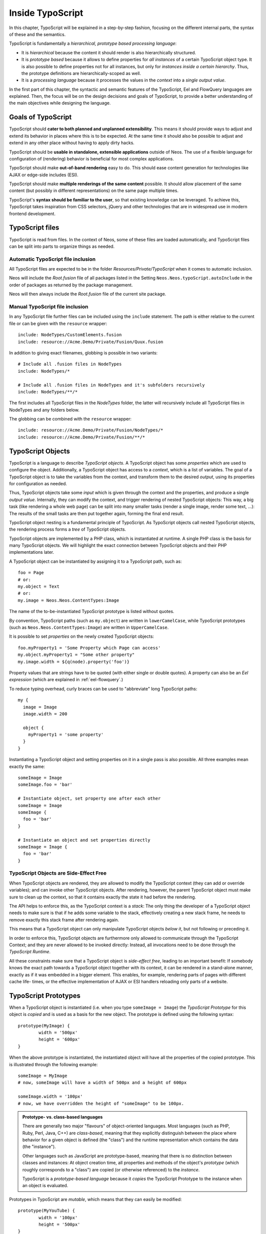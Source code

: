 .. _inside-typoscript:

=================
Inside TypoScript
=================

In this chapter, TypoScript will be explained in a step-by-step fashion, focusing on the different
internal parts, the syntax of these and the semantics.

TypoScript is fundamentally a *hierarchical, prototype based processing language*:

* It is *hierarchical* because the content it should render is also hierarchically structured.

* It is *prototype based* because it allows to define properties for *all instances* of a certain
  TypoScript object type. It is also possible to define properties not for all instances, but only
  for *instances inside a certain hierarchy*. Thus, the prototype definitions are hierarchically-scoped
  as well.

* It is a *processing language* because it processes the values in the *context* into a *single output
  value*.

In the first part of this chapter, the syntactic and semantic features of the TypoScript, Eel and FlowQuery
languages are explained. Then, the focus will be on the design decisions and goals of TypoScript, to provide
a better understanding of the main objectives while designing the language.

Goals of TypoScript
===================

TypoScript should **cater to both planned and unplanned extensibility**. This means it should provide
ways to adjust and extend its behavior in places where this is to be expected. At the same time it
should also be possible to adjust and extend in any other place without having to apply dirty hacks.

TypoScript should be **usable in standalone, extensible applications** outside of Neos. The use of a
flexible language for configuration of (rendering) behavior is beneficial for most complex applications.

TypoScript should make **out-of-band rendering** easy to do. This should ease content generation for
technologies like AJAX or edge-side includes (ESI).

TypoScript should make **multiple renderings of the same content** possible. It should allow placement
of the same content (but possibly in different representations) on the same page multiple times.

TypoScript's **syntax should be familiar to the user**, so that existing knowledge can be leveraged.
To achieve this, TypoScript takes inspiration from CSS selectors, jQuery and other technologies that
are in widespread use in modern frontend development.

.. TODO there is probably more to say here...

TypoScript files
================

TypoScript is read from files. In the context of Neos, some of these files are loaded automatically,
and TypoScript files can be split into parts to organize things as needed.

Automatic TypoScript file inclusion
-----------------------------------

All TypoScript files are expected to be in the folder *Resources/Private/TypoScript* when it comes to
automatic inclusion.

Neos will include the *Root.fusion* file of all packages listed in the Setting ``Neos.Neos.typoScript.autoInclude``
in the order of packages as returned by the package management.

Neos will then always include the *Root.fusion* file of the current site package.

Manual TypoScript file inclusion
--------------------------------

In any TypoScript file further files can be included using the ``include`` statement. The path is either
relative to the current file or can be given with the ``resource`` wrapper::

	include: NodeTypes/CustomElements.fusion
	include: resource://Acme.Demo/Private/Fusion/Quux.fusion

In addition to giving exact filenames, globbing is possible in two variants::

	# Include all .fusion files in NodeTypes
	include: NodeTypes/*

	# Include all .fusion files in NodeTypes and it's subfolders recursively
	include: NodeTypes/**/*

The first includes all TypoScript files in the *NodeTypes* folder, the latter will recursively include all
TypoScript files in NodeTypes and any folders below.

The globbing can be combined with the ``resource`` wrapper::

	include: resource://Acme.Demo/Private/Fusion/NodeTypes/*
	include: resource://Acme.Demo/Private/Fusion/**/*

TypoScript Objects
==================

TypoScript is a language to describe *TypoScript objects*. A TypoScript object has some *properties*
which are used to configure the object. Additionally, a TypoScript object has access to a *context*,
which is a list of variables. The goal of a TypoScript object is to take the variables from the
context, and transform them to the desired *output*, using its properties for configuration as needed.

Thus, TypoScript objects take some *input* which is given through the context and the properties, and
produce a single *output value*. Internally, they can modify the context, and trigger rendering of
nested TypoScript objects: This way, a big task (like rendering a whole web page) can be split into
many smaller tasks (render a single image, render some text, ...): The results of the small tasks are
then put together again, forming the final end result.

TypoScript object nesting is a fundamental principle of TypoScript. As TypoScript objects call nested
TypoScript objects, the rendering process forms a *tree* of TypoScript objects.

TypoScript objects are implemented by a PHP class, which is instantiated at runtime. A single PHP class
is the basis for many TypoScript objects. We will highlight the exact connection between TypoScript
objects and their PHP implementations later.

A TypoScript object can be instantiated by assigning it to a TypoScript path, such as::

	foo = Page
	# or:
	my.object = Text
	# or:
	my.image = Neos.Neos.ContentTypes:Image

The name of the to-be-instantiated TypoScript prototype is listed without quotes.

By convention, TypoScript paths (such as ``my.object``) are written in ``lowerCamelCase``, while
TypoScript prototypes (such as ``Neos.Neos.ContentTypes:Image``) are written in ``UpperCamelCase``.

It is possible to set *properties* on the newly created TypoScript objects::

	foo.myProperty1 = 'Some Property which Page can access'
	my.object.myProperty1 = "Some other property"
	my.image.width = ${q(node).property('foo')}

Property values that are strings have to be quoted (with either single or double quotes). A property
can also be an *Eel expression* (which are explained in :ref:`eel-flowquery`.)

To reduce typing overhead, curly braces can be used to "abbreviate" long TypoScript paths::

	my {
	  image = Image
	  image.width = 200

	  object {
	    myProperty1 = 'some property'
	  }
	}

Instantiating a TypoScript object and setting properties on it in a single pass is also possible.
All three examples mean exactly the same::

	someImage = Image
	someImage.foo = 'bar'

	# Instantiate object, set property one after each other
	someImage = Image
	someImage {
	  foo = 'bar'
	}

	# Instantiate an object and set properties directly
	someImage = Image {
	  foo = 'bar'
	}

TypoScript Objects are Side-Effect Free
---------------------------------------

When TypoScript objects are rendered, they are allowed to modify the TypoScript context
(they can add or override variables); and can invoke other TypoScript objects.
After rendering, however, the parent TypoScript object must make sure to clean up the context,
so that it contains exactly the state it had before the rendering.

The API helps to enforce this, as the TypoScript context is a *stack*: The only thing the
developer of a TypoScript object needs to make sure is that if he adds some variable to
the stack, effectively creating a new stack frame, he needs to remove exactly this stack
frame after rendering again.

This means that a TypoScript object can only manipulate TypoScript objects *below it*,
but not following or preceding it.

In order to enforce this, TypoScript objects are furthermore only allowed to communicate
through the TypoScript Context; and they are never allowed to be invoked directly: Instead,
all invocations need to be done through the *TypoScript Runtime*.

All these constraints make sure that a TypoScript object is *side-effect free*, leading
to an important benefit: If somebody knows the exact path towards a TypoScript object together
with its context, it can be rendered in a stand-alone manner, exactly as if it was embedded
in a bigger element. This enables, for example, rendering parts of pages with different cache life-
times, or the effective implementation of AJAX or ESI handlers reloading only parts of a
website.

TypoScript Prototypes
=====================

When a TypoScript object is instantiated (i.e. when you type ``someImage = Image``) the
*TypoScript Prototype* for this object is *copied* and is used as a basis for the new object.
The prototype is defined using the following syntax::

	prototype(MyImage) {
		width = '500px'
		height = '600px'
	}

When the above prototype is instantiated, the instantiated object will have all the properties
of the copied prototype. This is illustrated through the following example::

	someImage = MyImage
	# now, someImage will have a width of 500px and a height of 600px

	someImage.width = '100px'
	# now, we have overridden the height of "someImage" to be 100px.

.. admonition:: Prototype- vs. class-based languages

	There are generally two major "flavours" of object-oriented languages. Most languages
	(such as PHP, Ruby, Perl, Java, C++) are *class-based*, meaning that they explicitly
	distinguish between the place where behavior for a given object is defined (the "class")
	and the runtime representation which contains the data (the "instance").

	Other languages such as JavaScript are prototype-based, meaning that there is no distinction
	between classes and instances: At object creation time, all properties and methods of
	the object's *prototype* (which roughly corresponds to a "class") are copied (or otherwise
	referenced) to the *instance*.

	TypoScript is a *prototype-based language* because it *copies* the TypoScript Prototype
	to the instance when an object is evaluated.

Prototypes in TypoScript are *mutable*, which means that they can easily be modified::

	prototype(MyYouTube) {
		width = '100px'
		height = '500px'
	}

	# you can change the width/height
	prototype(MyYouTube).width = '400px'
	# or define new properties:
	prototype(MyYouTube).showFullScreen = ${true}

Defining and instantiating a prototype from scratch is not the only way to define and
instantiate them. You can also use an *existing TypoScript prototype* as basis
for a new one when needed. This can be done by *inheriting* from a TypoScript prototype
using the ``<`` operator::

	prototype(MyImage) < prototype(Neos.Neos:Content)

	# now, the MyImage prototype contains all properties of the Template
	# prototype, and can be further customized.

This implements *prototype inheritance*, meaning that the "subclass" (``MyImage`` in the example
above) and the "parent class (``Content``) are still attached to each other: If a property
is added to the parent class, this also applies to the subclass, as in the following example::

	prototype(Neos.Neos:Content).fruit = 'apple'
	prototype(Neos.Neos:Content).meal = 'dinner'

	prototype(MyImage) < prototype(Neos.Neos:Content)
	# now, MyImage also has the properties "fruit = apple" and "meal = dinner"

	prototype(Neos.Neos:Content).fruit = 'Banana'
	# because MyImage *extends* Content, MyImage.fruit equals 'Banana' as well.

	prototype(MyImage).meal = 'breakfast'
	prototype(TYPO3.TypoScript:Content).meal = 'supper'
	# because MyImage now has an *overridden* property "meal", the change of
	# the parent class' property is not reflected in the MyImage class

Prototype inheritance can only be defined *globally*, i.e. with a statement of the
following form::

	prototype(Foo) < prototype(Bar)

It is not allowed to nest prototypes when defining prototype inheritance, so the
following examples are **not valid TypoScript** and will result in an exception::

	prototype(Foo) < some.prototype(Bar)
	other.prototype(Foo) < prototype(Bar)
	prototype(Foo).prototype(Bar) < prototype(Baz)

While it would be theoretically possible to support this, we have chosen not to do
so in order to reduce complexity and to keep the rendering process more understandable.
We have not yet seen a TypoScript example where a construct such as the above would be
needed.

Hierarchical TypoScript Prototypes
----------------------------------

One way to flexibly adjust the rendering of a TypoScript object is done through
modifying its *Prototype* in certain parts of the rendering tree. This is possible
because TypoScript prototypes are *hierarchical*, meaning that ``prototype(...)``
can be part of any TypoScript path in an assignment; even multiple times::

	prototype(Foo).bar = 'baz'
	prototype(Foo).some.thing = 'baz2'

	some.path.prototype(Foo).some = 'baz2'

	prototype(Foo).prototype(Bar).some = 'baz2'
	prototype(Foo).left.prototype(Bar).some = 'baz2'

* ``prototype(Foo).bar`` is a simple, top-level prototype property assignment. It means:
  *For all objects of type Foo, set property bar*. The second example is another variant
  of this pattern, just with more nesting levels inside the property assignment.

* ``some.path.prototype(Foo).some`` is a prototype property assignment *inside some.path*.
  It means: *For all objects of type Foo which occur inside the TypoScript path some.path,
  the property some is set.*

* ``prototype(Foo).prototype(Bar).some`` is a prototype property assignment *inside another
  prototype*. It means: *For all objects of type Bar which occur somewhere inside an
  object of type Foo, the property some is set.*

* This can both be combined, as in the last example inside ``prototype(Foo).left.prototype(Bar).some``.

.. admonition:: Internals of hierarchical prototypes

	A TypoScript object is side-effect free, which means that it can be rendered deterministically
	knowing only its *TypoScript path* and the *context*. In order to make this work with hierarchical
	prototypes, we need to encode the types of all TypoScript objects above the current one into the
	current path. This is done using angular brackets::

		a1/a2<Foo>/a3/a4<Bar>

	When this path is rendered, ``a1/a2`` is rendered as a TypoScript object of type ``Foo`` -- which is needed
	to apply the prototype inheritance rules correctly.

	Those paths are rarely visible on the "outside" of the rendering process, but might at times
	appear in exception messages if rendering fails. For those cases it is helpful to know their
	semantics.

	Bottom line: It is not important to know exactly how the a rendering TypoScript object's *TypoScript path*
	is constructed. Just pass it on, without modification to render a single element out of band.

Namespaces of TypoScript objects
================================

The benefits of namespacing apply just as well to TypoScript objects as they apply to other languages.
Namespacing helps to organize the code and avoid name clashes.

In TypoScript the namespace of a prototype is given when the prototype is declared. The
following declares a ``YouTube`` prototype in the ``Acme.Demo`` namespace::

	prototype(Acme.Demo:YouTube) {
		width = '100px'
		height = '500px'
	}

The namespace is, by convention, the package key of the package in which the TypoScript
resides.

Fully qualified identifiers can be used everywhere an identifier is used::

	prototype(Neos.Neos:ContentCollection) < prototype(Neos.Neos:Collection)

In Neos TypoScript a ``default`` namespace of ``Neos.Neos`` is set. So whenever ``Page`` is used in
TypoScript within Neos, it is a shortcut for ``Neos.Neos:Page``.

Custom namespace aliases can be defined using the following syntax::

	namespace: Foo = Acme.Demo

	# the following two lines are equivalent now
	video = Acme.Demo:YouTube
	video = Foo:YouTube

.. warning:: These declarations are not scoped to the file they are in, but apply globally (at least currently, we plan to change that in the future). So you should be careful there!

Setting Properties On a TypoScript Object
=========================================

Although the TypoScript object can read its context directly, it is good practice to
instead use *properties* for configuration::

	# imagine there is a property "foo=bar" inside the TypoScript context at this point
	myObject = MyObject

	# explicitly take the "foo" variable's value from the context and pass it into the "foo"
	# property of myObject. This way, the flow of data is more visible.
	myObject.foo = ${foo}

While ``myObject`` could rely on the assumption that there is a ``foo`` variable inside the TypoScript
context, it has no way (besides written documentation) to communicate this to the outside world.

Therefore, a TypoScript object's implementation should *only use properties* of itself to determine
its output, and be independent of what is stored in the context.

However, in the prototype of a TypoScript object it is perfectly legal to store the mapping
between the context variables and TypoScript properties, such as in the following example::

	# this way, an explicit default mapping between a context variable and a property of the
	# TypoScript object is created.
	prototype(MyObject).foo = ${foo}

To sum it up: When implementing a TypoScript object, it should not access its context variables
directly, but instead use a property. In the TypoScript object's prototype, a default mapping
between a context variable and the prototype can be set up.

Default Context Variables
=========================

Neos exposes some default variables to the TypoScript context that can be used to control page rendering
in a more granular way.

* ``node`` can be used to get access to the current node in the node tree and read its properties.
  It is of type ``NodeInterface`` and can be used to work with node data, such as::

    # Make the node available in the template
    node = ${node}

    # Expose the "backgroundImage" property to the rendering using FlowQuery
    backgroundImage = ${q(node).property('backgroundImage')}

  To see what data is available on the node, you can expose it to the template as above and wrap it in a debug view helper::

    {node -> f:debug()}

* ``documentNode`` contains the closest parent document node - broadly speaking, it is the page the current node is on.
  Just like ``node``, it is a ``NodeInterface`` and can be provided to the rendering in the same way::

    # Expose the document node to the template
    documentNode = ${documentNode}

    # Display the document node path
    nodePath = ${documentNode.path}

  ``documentNode`` is in the end just a shorthand to get the current document node faster. It could be replaced with::

    # Expose the document node to the template using FlowQuery and a Fizzle operator
    documentNode = ${q(node).closest('[instanceof Neos.Neos:Document]').get(0)}

* ``request`` is an instance of ``TYPO3\Flow\Mvc\ActionRequest`` and allows you to access the current request from within TypoScript.
  Use it to provide request variables to the template::

    # This would provide the value sent by an input field with name="username".
    userName = ${request.arguments.username}

    # request.format contains the format string of the request, such as "html" or "json"
    requestFormat = ${request.format}

  Another use case is to trigger an action, e.g. a search, via a custom Eel helper::

    searchResults = ${Search.query(site).fulltext(request.arguments.searchword).execute()}

  A word of caution: You should never trigger write operations from TypoScript, since it can be called multiple times (or not at all, because of caching)
  during a single page render. If you want a request to trigger a persistent change on your site, it's better to use a Plugin.


Manipulating the TypoScript Context
-----------------------------------

The TypoScript context can be manipulated directly through the use of the ``@context``
meta-property::

	myObject = MyObject
	myObject.@context.bar = ${foo * 2}

In the above example, there is now an additional context variable ``bar`` with twice the value
of ``foo``.

This functionality is especially helpful if there are strong conventions regarding the TypoScript
context variables. This is often the case in standalone TypoScript applications, but for Neos, this
functionality is hardly ever used.

Processors
==========

Processors allow the manipulation of values in TypoScript properties. A processor is applied to
a property using the ``@process`` meta-property::

	myObject = MyObject {
		property = 'some value'
		property.@process.1 = ${'before ' + value + ' after'}
	}
	# results in 'before some value after'

Multiple processors can be used, their execution order is defined by the numeric position given
in the TypoScript after ``@process``. In the example above a ``@process.2`` would run on the results of ``@process.1``.

Additionally, an extended syntax can be used as well::

	myObject = MyObject {
		property = 'some value'
		property.@process.someWrap {
			expression = ${'before ' + value + ' after'}
			@position = 'start'
		}
	}

This allows to use string keys for the processor name, and support ``@position`` arguments as explained for Arrays.

Processors are Eel Expressions or TypoScript objects operating on the ``value`` property of the context. Additionally,
they can access the current TypoScript object they are operating on as ``this``.

Conditions
==========

Conditions can be added to all values to prevent evaluation of the value. A condition is applied to
a property using the ``@if`` meta-property::

	myObject = Menu {
		@if.1 = ${q(node).property('showMenu') == true}
	}
	# results in the menu object only being evaluated if the node's showMenu property is ``true``

Multiple conditions can be used, and if one of them doesn't return ``true`` the condition stops evaluation.

Debugging
=========

To show the result of TypoScript Expressions directly you can use the TYPO3.TypoScript:Debug TypoScript-Object::

	debugObject = Debug {
		# optional: set title for the debug output
		# title = 'Debug'

		# optional: show result as plaintext
		# plaintext = TRUE

		# If only the "value"-key is given it is debugged directly,
		# otherwise all keys except "title" and "plaintext" are debugged.
		value = "hello neos world"

		# Additional values for debugging
		documentTitle = ${q(documentNode).property('title')}
		documentPath = ${documentNode.path}
	}
	# the value of this object is the formatted debug output of all keys given to the object

.. Important TypoScript objects and patterns
.. =========================================
.. - page, template, content collection, menu, value (TODO ChristianM)

.. Planned Extension Points using Case and Collection
.. --------------------------------------------------
.. TBD

.. TypoScript Internals
.. ====================
..
.. - @class, backed by PHP class
.. - DOs and DONT's when implementing custom TypoScript objects
.. - implementing custom FlowQuery operations
